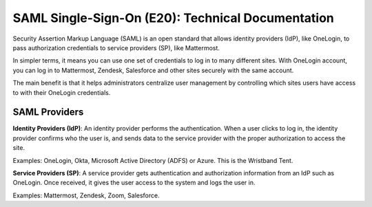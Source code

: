 ===================================================
SAML Single-Sign-On (E20): Technical Documentation
===================================================

Security Assertion Markup Language (SAML) is an open standard that allows identity providers (IdP), like OneLogin, to pass authorization credentials to service providers (SP), like Mattermost.

In simpler terms, it means you can use one set of credentials to log in to many different sites. With OneLogin account, you can log in to Mattermost, Zendesk, Salesforce and other sites securely with the same account.

The main benefit is that it helps administrators centralize user management by controlling which sites users have access to with their OneLogin credentials.

SAML Providers
--------------------------------------------

**Identity Providers (IdP)**: An identity provider performs the authentication. When a user clicks to log in, the identity provider confirms who the user is, and sends data to the service provider with the proper authorization to access the site.

Examples: OneLogin, Okta, Microsoft Active Directory (ADFS) or Azure. This is the Wristband Tent.

**Service Providers (SP)**: A service provider gets authentication and authorization information from an IdP such as OneLogin. Once received, it gives the user access to the system and logs the user in.

Examples: Mattermost, Zendesk, Zoom, Salesforce.
